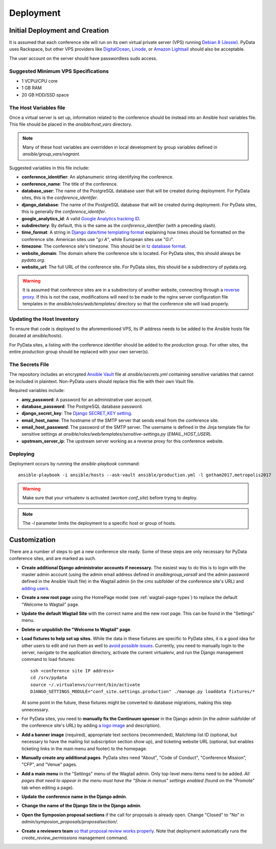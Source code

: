 Deployment
==========

Initial Deployment and Creation
-------------------------------

It is assumed that each conference site will run on its own virtual private
server (VPS) running `Debian 8 (Jessie)`_. PyData uses Rackspace, but other
VPS providers like DigitalOcean_, Linode_, or `Amazon Lightsail`_ should also
be acceptable.

The user account on the server  should have passwordless sudo access.

.. _Debian 8 (Jessie): https://wiki.debian.org/DebianJessie
.. _DigitalOcean: https://www.digitalocean.com/
.. _Linode: https://www.linode.com/
.. _Amazon Lightsail: https://amazonlightsail.com/

Suggested Minimum VPS Specifications
~~~~~~~~~~~~~~~~~~~~~~~~~~~~~~~~~~~~

- 1 VCPU/CPU core
- 1 GB RAM
- 20 GB HDD/SSD space

The Host Variables file
~~~~~~~~~~~~~~~~~~~~~~~

Once a virtual server is set up, information related to the conference
should be instead into an Ansible host variables file. This file should be
placed in the `ansible/host_vars` directory.

.. note::
   Many of these host variables are overridden in local development by
   group variables defined in `ansible/group_vars/vagrant`.

Suggested variables in this file include:

- **conference_identifier**: An alphanumeric string identifying the conference.
- **conference_name**: The title of the conference.
- **database_user**: The name of the PostgreSQL database user that will be
  created during deployment. For PyData sites, this is the
  `conference_identifer`.
- **django_database**: The name of the PostgreSQL database that will be
  created during deployment. For PyData sites, this is generally the
  `conference_identifer`.
- **google_analytics_id**: A valid `Google Analytics tracking ID`_.
- **subdirectory**: By default, this is the same as the `conference_identifier`
  (with a preceding slash).
- **time_format**: A string in `Django date/time templating format`_
  explaining how times should be formatted on the conference site.
  American sites use "`g:i A`", while European sites use "`G:i`".
- **timezone**: The conference site's timezone. This should be in
  `tz database format`_.
- **website_domain**: The domain where the conference site is located. For
  PyData sites, this should always be *pydata.org*.
- **website_url**: The full URL of the conference site. For PyData sites, this
  should be a subdirectory of pydata.org.

.. warning::
   It is assumed that conference sites are in a subdirectory of
   another website, connecting through a `reverse proxy`_. If this is not the
   case, modifications will need to be made to the nginx server configuration
   file templates in the `ansible/roles/web/templates/` directory so that
   the conference site will load properly.

.. _Google Analytics tracking ID: https://support.google.com/analytics/answer/1032385
.. _Django date/time templating format: https://docs.djangoproject.com/en/1.9/ref/templates/builtins/#date
.. _tz database format: https://en.wikipedia.org/wiki/List_of_tz_database_time_zones
.. _reverse proxy: https://en.wikipedia.org/wiki/Reverse_proxy

Updating the Host Inventory
~~~~~~~~~~~~~~~~~~~~~~~~~~~

To ensure that code is deployed to the aforementioned VPS, its IP address
needs to be added to the Ansible hosts file (located at `ansible/hosts`).

For PyData sites, a listing with the conference identifier should be added
to the `production` group. For other sites, the entire `production` group
should be replaced with your own server(s).

The Secrets File
~~~~~~~~~~~~~~~~

The repository includes an encrypted `Ansible Vault`_ file at
`ansible/secrets.yml` containing sensitive variables that cannot
be included in plaintext. Non-PyData users should replace this file with
their own Vault file.

.. _Ansible Vault: https://docs.ansible.com/ansible/playbooks_vault.html

Required variables include:

- **amy_password**: A password for an administrative user account.
- **database_password**: The PostgreSQL database password.
- **django_secret_key**: The `Django SECRET_KEY setting`_.
- **email_host_name**: The hostname of the SMTP server that sends email
  from the conference site.
- **email_host_password**: The password of the SMTP server. The username
  is defined in the Jinja template file for sensitive settings at
  `ansible/roles/web/templates/sensitive-settings.py` (`EMAIL_HOST_USER`).
- **upstream_server_ip**: The upstream server working as a reverse proxy
  for this conference website.

.. _Django SECRET_KEY setting: https://docs.djangoproject.com/en/1.9/ref/settings/#std:setting-SECRET_KEY

Deploying
~~~~~~~~~

Deployment occurs by running the `ansible-playbook` command::

    ansible-playbook -i ansible/hosts --ask-vault ansible/production.yml -l gotham2017,metropolis2017

.. warning::
   Make sure that your virtualenv is activated (`workon conf_site`)
   before trying to deploy.

.. note::
   The `-l` parameter limits the deployment to a specific host or group of
   hosts.

Customization
-------------

There are a number of steps to get a new conference site ready. Some of these
steps are only necessary for PyData conference sites, and are marked as such.

- **Create additional Django administrator accounts if necessary.** The
  easiest way to do this is to login with the master admin account
  (using the admin email address defined in `ansible\group_vars\all` and
  the admin password defined in the Ansible Vault file) in the Wagtail admin
  (in the `cms` subfolder of the conference site's URL) and `adding users`_.
- **Create a new root page** using the HomePage model
  (see :ref:`wagtail-page-types`) to replace the default "Welcome to Wagtail"
  page.
- **Update the default Wagtail Site** with the correct name and the
  new root page. This can be found in the "Settings" menu.
- **Delete or unpublish the "Welcome to Wagtail" page**.
- **Load fixtures to help set up sites.** While the data in these fixtures
  are specific to PyData sites, it is a good idea for other users to edit
  and run them as well to `avoid possible issues`_. Currently, you need to
  manually login to the server, navigate to the application directory,
  activate the current virtualenv, and run the Django management command
  to load fixtures::

    ssh <conference site IP address>
    cd /srv/pydata
    source ~/.virtualenvs/current/bin/activate
    DJANGO_SETTINGS_MODULE="conf_site.settings.production" ./manage.py loaddata fixtures/*

  At some point in the future, these fixtures might be converted to
  database migrations, making this step unnecessary.
- For PyData sites, you need to **manually fix the Continuum sponsor** in
  the Django admin (in the `admin` subfolder of the conference site's URL) by
  adding `a logo image <https://pydata.org/images/sponsors/continuum.png>`_
  and description).
- **Add a banner image** (required), appropriate text sections (recommended),
  Mailchimp list ID (optional, but necessary to have the mailing list
  subscription section show up), and ticketing website URL (optional,
  but enables ticketing links in the main menu and footer) to the homepage.
- **Manually create any additional pages**. PyData sites need "About",
  "Code of Conduct", "Conference Mission", "CFP", and "Venue" pages.
- **Add a main menu** in the "Settings" menu of the Wagtail admin. Only
  top-level menu items need to be added. *All pages that need to appear in the
  menu must have the "Show in menus" settings enabled* (found on the
  "Promote" tab when editing a page).
- **Update the conference name in the Django admin**.
- **Change the name of the Django Site in the Django admin**.
- **Open the Symposion proposal sections** if the call for proposals is
  already open. Change "Closed" to "No" in
  `admin/symposion_proposals/proposalsection/`.
- **Create a reviewers team** `so that proposal review works properly
  <https://groups.google.com/d/msg/pinax-symposion/5dWWuPuqEjc/jZNcu4spzHMJ>`_.
  Note that deployment automatically runs the `create_review_permissions`
  management command.

.. _adding users: http://docs.wagtail.io/en/v1.9/editor_manual/administrator_tasks/managing_users.html
.. _avoid possible issues: https://github.com/pinax/symposion/pull/13
